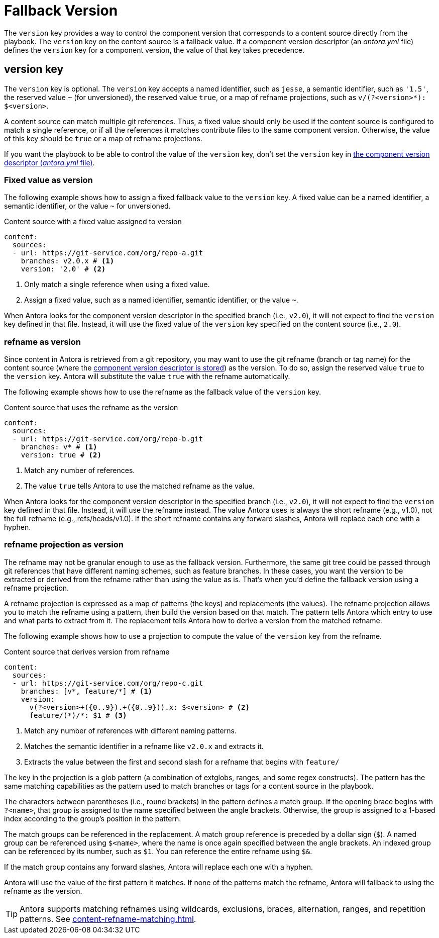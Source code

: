 = Fallback Version

The `version` key provides a way to control the component version that corresponds to a content source directly from the playbook.
The `version` key on the content source is a fallback value.
If a component version descriptor (an [.path]_antora.yml_ file) defines the `version` key for a component version, the value of that key takes precedence.

== version key

The `version` key is optional.
The `version` key accepts a named identifier, such as `jesse`, a semantic identifier, such as `'1.5'`, the reserved value `~` (for unversioned), the reserved value `true`, or a map of refname projections, such as `+v/(?<version>*): $<version>+`.

A content source can match multiple git references.
Thus, a fixed value should only be used if the content source is configured to match a single reference, or if all the references it matches contribute files to the same component version.
Otherwise, the value of this key should be `true` or a map of refname projections.

If you want the playbook to be able to control the value of the `version` key, don't set the `version` key in xref:ROOT:component-version-descriptor.adoc[the component version descriptor (_antora.yml_ file)].

=== Fixed value as version

The following example shows how to assign a fixed fallback value to the `version` key.
A fixed value can be a named identifier, a semantic identifier, or the value `~` for unversioned.

.Content source with a fixed value assigned to version
[#ex-name,yaml]
----
content:
  sources:
  - url: https://git-service.com/org/repo-a.git
    branches: v2.0.x # <.>
    version: '2.0' # <.>
----
<.> Only match a single reference when using a fixed value.
<.> Assign a fixed value, such as a named identifier, semantic identifier, or the value `~`.

When Antora looks for the component version descriptor in the specified branch (i.e., `v2.0`), it will not expect to find the `version` key defined in that file.
Instead, it will use the fixed value of the `version` key specified on the content source (i.e., `2.0`).

=== refname as version

Since content in Antora is retrieved from a git repository, you may want to use the git refname (branch or tag name) for the content source (where the xref:ROOT:component-version-descriptor.adoc[component version descriptor is stored]) as the version.
To do so, assign the reserved value `true` to the `version` key.
Antora will substitute the value `true` with the refname automatically.

The following example shows how to use the refname as the fallback value of the `version` key.

.Content source that uses the refname as the version
[#ex-refname,yaml]
----
content:
  sources:
  - url: https://git-service.com/org/repo-b.git
    branches: v* # <.>
    version: true # <.>
----
<.> Match any number of references.
<.> The value `true` tells Antora to use the matched refname as the value.

When Antora looks for the component version descriptor in the specified branch (i.e., `v2.0`), it will not expect to find the `version` key defined in that file.
Instead, it will use the refname instead.
The value Antora uses is always the short refname (e.g., v1.0), not the full refname (e.g., refs/heads/v1.0).
If the short refname contains any forward slashes, Antora will replace each one with a hyphen.

=== refname projection as version

The refname may not be granular enough to use as the fallback version.
Furthermore, the same git tree could be passed through git references that have different naming schemes, such as feature branches.
In these cases, you want the version to be extracted or derived from the refname rather than using the value as is.
That's when you'd define the fallback version using a refname projection.

A refname projection is expressed as a map of patterns (the keys) and replacements (the values).
The refname projection allows you to match the refname using a pattern, then build the version based on that match.
The pattern tells Antora which entry to use and what parts to extract from it.
The replacement tells Antora how to derive a version from the matched refname.

The following example shows how to use a projection to compute the value of the `version` key from the refname.

.Content source that derives version from refname
[#ex-projection,yaml]
----
content:
  sources:
  - url: https://git-service.com/org/repo-c.git
    branches: [v*, feature/*] # <.>
    version:
      v(?<version>+({0..9}).+({0..9})).x: $<version> # <.>
      feature/(*)/*: $1 # <.>
----
<.> Match any number of references with different naming patterns.
<.> Matches the semantic identifier in a refname like `v2.0.x` and extracts it.
<.> Extracts the value between the first and second slash for a refname that begins with `feature/`

The key in the projection is a glob pattern (a combination of extglobs, ranges, and some regex constructs).
The pattern has the same matching capabilities as the pattern used to match branches or tags for a content source in the playbook.

The characters between parentheses (i.e., round brackets) in the pattern defines a match group.
If the opening brace begins with `?<name>`, that group is assigned to the name specified between the angle brackets.
Otherwise, the group is assigned to a 1-based index according to the group's position in the pattern.

The match groups can be referenced in the replacement.
A match group reference is preceded by a dollar sign (`$`).
A named group can be referenced using `$<name>`, where the name is once again specified between the angle brackets.
An indexed group can be referenced by its number, such as `$1`.
You can reference the entire refname using `$&`.

If the match group contains any forward slashes, Antora will replace each one with a hyphen.

Antora will use the value of the first pattern it matches.
If none of the patterns match the refname, Antora will fallback to using the refname as the version.

TIP: Antora supports matching refnames using wildcards, exclusions, braces, alternation, ranges, and repetition patterns.
See xref:content-refname-matching.adoc[].
